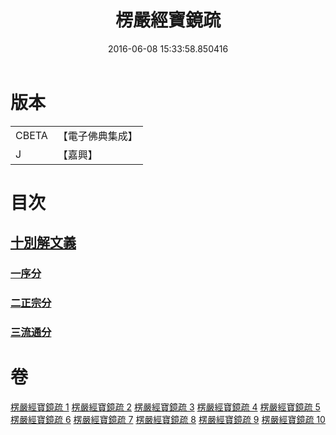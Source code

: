 #+TITLE: 楞嚴經寶鏡疏 
#+DATE: 2016-06-08 15:33:58.850416

* 版本
 |     CBETA|【電子佛典集成】|
 |         J|【嘉興】    |

* 目次
** [[file:KR6j0724_001.txt::001-0437b3][十別解文義]]
*** [[file:KR6j0724_001.txt::001-0437b5][一序分]]
*** [[file:KR6j0724_001.txt::001-0443b20][二正宗分]]
*** [[file:KR6j0724_010.txt::010-0633c1][三流通分]]

* 卷
[[file:KR6j0724_001.txt][楞嚴經寶鏡疏 1]]
[[file:KR6j0724_002.txt][楞嚴經寶鏡疏 2]]
[[file:KR6j0724_003.txt][楞嚴經寶鏡疏 3]]
[[file:KR6j0724_004.txt][楞嚴經寶鏡疏 4]]
[[file:KR6j0724_005.txt][楞嚴經寶鏡疏 5]]
[[file:KR6j0724_006.txt][楞嚴經寶鏡疏 6]]
[[file:KR6j0724_007.txt][楞嚴經寶鏡疏 7]]
[[file:KR6j0724_008.txt][楞嚴經寶鏡疏 8]]
[[file:KR6j0724_009.txt][楞嚴經寶鏡疏 9]]
[[file:KR6j0724_010.txt][楞嚴經寶鏡疏 10]]

